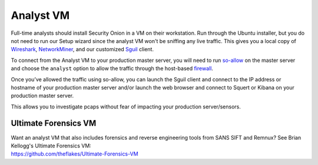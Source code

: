 Analyst VM
==========

Full-time analysts should install Security Onion in a VM on their workstation. Run through the Ubuntu installer, but you do not need to run our Setup wizard since the analyst VM won't be sniffing any live traffic. This gives you a local copy of `Wireshark <wireshark>`_, `NetworkMiner <networkminer>`_, and our customized `<Sguil>`_ client. 

To connect from the Analyst VM to your production master server, you will need to run `<so-allow>`_ on the master server and choose the ``analyst`` option to allow the traffic through the host-based `firewall <Firewall>`_.

Once you’ve allowed the traffic using so-allow, you can launch the Sguil client and connect to the IP address or hostname of your production master server and/or launch the web browser and connect to Squert or Kibana on your production master server.

This allows you to investigate pcaps without fear of impacting your production server/sensors.

Ultimate Forensics VM
---------------------

| Want an analyst VM that also includes forensics and reverse engineering tools from SANS SIFT and Remnux? See Brian Kellogg's Ultimate Forensics VM:
| https://github.com/theflakes/Ultimate-Forensics-VM
